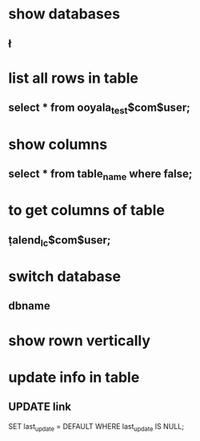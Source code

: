 * show databases
** \l
* list all rows in table
** select * from ooyala_test$com$user;
* show columns
** select * from table_name where false;
* to get columns of table
** \d  talend_lc$com$user;
* switch database
** \connect dbname
* show rown vertically
** \x
* update info in table 
** UPDATE link
SET last_update = DEFAULT
WHERE
   last_update IS NULL;

